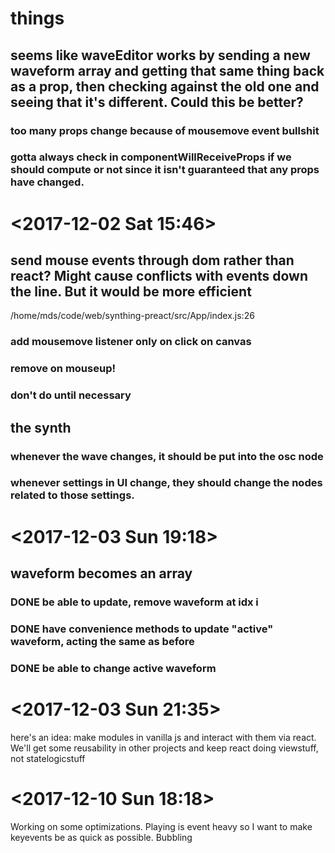 * things
** seems like waveEditor works by sending a new waveform array and getting that same thing back as a prop, then checking against the old one and seeing that it's different. Could this be better?
*** too many props change because of mousemove event bullshit
*** gotta always check in componentWillReceiveProps if we should compute or not since it isn't guaranteed that any props have changed.
* <2017-12-02 Sat 15:46>
** send mouse events through dom rather than react? Might cause conflicts with events down the line. But it would be more efficient
/home/mds/code/web/synthing-preact/src/App/index.js:26
*** add mousemove listener only on click on canvas
*** remove on mouseup!
*** don't do until necessary
** the synth
*** whenever the wave changes, it should be put into the osc node
*** whenever settings in UI change, they should change the nodes related to those settings.
* <2017-12-03 Sun 19:18>
** waveform becomes an array
*** DONE be able to update, remove waveform at idx i
*** DONE have convenience methods to update "active" waveform, acting the same as before
*** DONE be able to change active waveform
* <2017-12-03 Sun 21:35>
here's an idea: make modules in vanilla js and interact with them via react. We'll get some reusability in other projects and keep react doing viewstuff, not statelogicstuff
* <2017-12-10 Sun 18:18>
Working on some optimizations. Playing is event heavy so I want to make keyevents be as quick as possible. Bubbling
